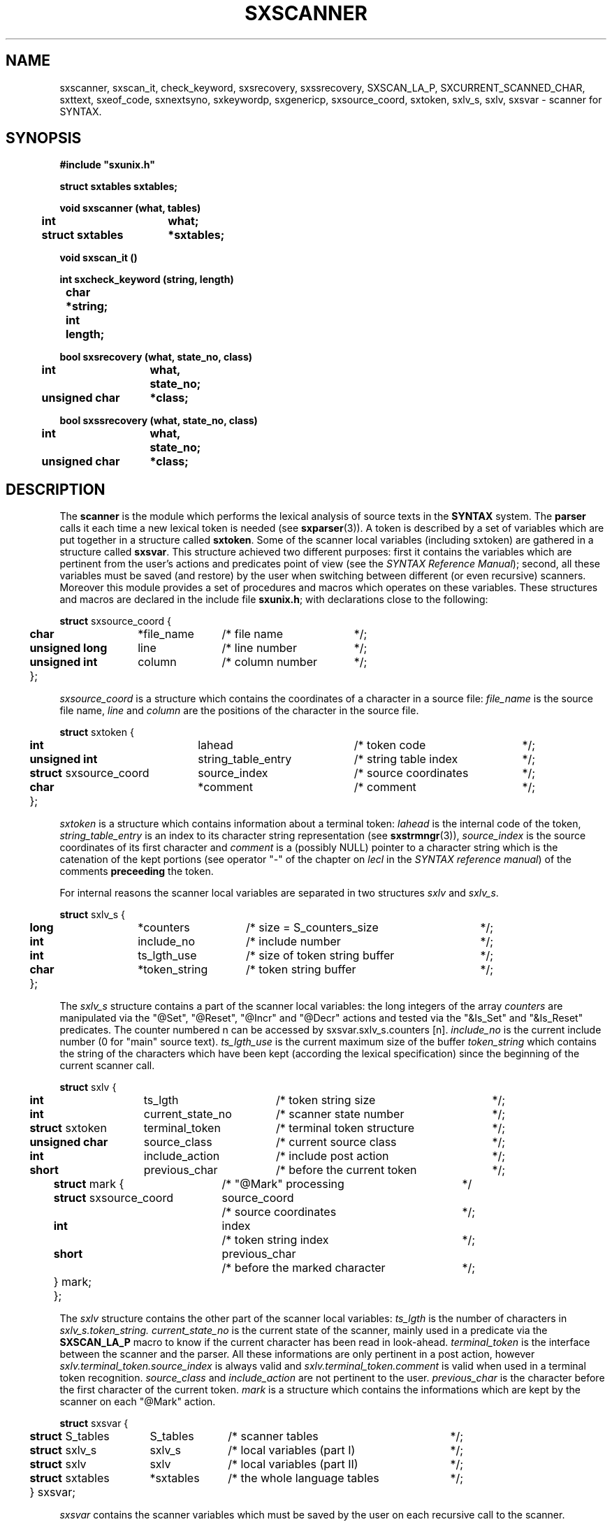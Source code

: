 .\" @(#)sxscanner.3	- SYNTAX [unix] - 4 mai 1988
.TH SXSCANNER 3 "SYNTAX\[rg]"
.SH NAME
sxscanner,
sxscan_it,
check_keyword,
sxsrecovery,
sxssrecovery,
SXSCAN_LA_P,
SXCURRENT_SCANNED_CHAR,
sxttext,
sxeof_code,
sxnextsyno,
sxkeywordp,
sxgenericp,
sxsource_coord,
sxtoken,
sxlv_s,
sxlv,
sxsvar
\- scanner for SYNTAX.
.SH SYNOPSIS
\fB
.nf
#include "sxunix.h"

struct sxtables  sxtables\|;

void sxscanner (what, tables)
.ta \w'SXVOI'u +\w'struct sxtables 'u
	int	what\|;
	struct sxtables	*sxtables\|;

void sxscan_it ()

int sxcheck_keyword (string, length)
.ta \w'int'u +\w'char 'u
	char	*string\|;
	int	length\|;

bool sxsrecovery (what, state_no, class)
.ta \w'SXBOO'u +\w'unsigned char 'u
	int	what,
		state_no\|;
	unsigned char	*class\|;

bool sxssrecovery (what, state_no, class)
.ta \w'SXBOO'u +\w'unsigned char 'u
	int	what,
		state_no\|;
	unsigned char	*class\|;

.fi
.SH DESCRIPTION
The
.B scanner
is the module which performs the lexical analysis of source texts in the
.B SYNTAX
system.
The
.B parser
calls it each time a new lexical token is needed (see \fBsxparser\fP(3)).
A token is described by a set of variables which are put together in a
structure called \fBsxtoken\fP.
Some of the scanner local variables (including sxtoken) are gathered in a
structure called \fBsxsvar\fP.
This structure achieved two different purposes: first it contains the
variables which are pertinent from the user's actions and predicates point
of view (see the \fISYNTAX Reference Manual\fP)\|; second, all these
variables must be saved (and restore) by the user when switching between
different (or even recursive) scanners.
Moreover this module provides a set of procedures and macros which operates
on these variables.
These structures and macros are declared in the include file
.BR sxunix.h \|;
with declarations close to the following\|:
.nf

.ta \w'\fBstr\fP'u +\w'\fBunsigned\fP \fBlong\fP 'u +\w'*file_name 'u +\w'/* column_number 'u
\fBstruct\fP sxsource_coord {
	\fBchar\fP	*file_name	/* file name	*/\|;
	\fBunsigned\fP \fBlong\fP	 line	/* line number	*/\|;
	\fBunsigned\fP \fBint\fP	 column	/* column number	*/\|;
	}\|;

.fi
.I sxsource_coord
is a structure which contains the coordinates of a character in a source file:
.I file_name
is the source file name,
.I line
and
.I column
are the positions of the character in the source file.
.nf

.ta \w'\fBstr\fP'u +\w'\fBstruct\fP sxsource_coord 'u +\w' string_table_entry 'u +\w'/* source coordinates 'u
\fBstruct\fP sxtoken {
	\fBint\fP	 lahead	/* token code	*/\|;
	\fBunsigned int\fP	 string_table_entry	/* string table index	*/\|;
	\fBstruct\fP sxsource_coord	 source_index	/* source coordinates	*/\|;
	\fBchar\fP	*comment	/* comment	*/\|;
	}\|;

.fi
.I sxtoken
is a structure which contains information about a terminal token:
.I lahead
is the internal code of the token,
.I string_table_entry
is an index to its character string representation (see \fBsxstrmngr\fP(3)),
.I source_index
is the source coordinates of its first character and
.I comment
is a (possibly NULL) pointer to a character string which is the catenation
of the kept portions (see operator "-" of the chapter on \fIlecl\fP in the
\fISYNTAX reference manual\fP) of the comments 
.B preceeding
the token.
.LP
For internal reasons the scanner local variables are separated in two
structures \fIsxlv\fP and \fIsxlv_s\fP.
.nf

.ta \w'\fBstr\fP'u +\w'\fBunsigned\fP \fBlong\fP 'u +\w'*token_string 'u +\w'/* size of token string buffer 'u
\fBstruct\fP sxlv_s {
	\fBlong\fP	*counters	/* size = S_counters_size	*/\|;
	\fBint\fP	 include_no	/* include number	*/\|;
	\fBint\fP	 ts_lgth_use	/* size of token string buffer	*/\|;
	\fBchar\fP	*token_string	/* token string buffer	*/\|;
	}\|;

.fi
The
.I sxlv_s
structure contains a part of the scanner local variables: the long integers
of the array
.I counters
are manipulated via the "@Set", "@Reset", "@Incr" and "@Decr"
actions and tested via the "&Is_Set" and "&Is_Reset" predicates.
The counter numbered n can be accessed by sxsvar.sxlv_s.counters [n].
.I include_no
is the current include number (0 for "main" source text).
.I ts_lgth_use
is the current maximum size of the buffer
.I token_string
which contains the string of the
characters which have been kept (according the lexical specification) since
the beginning of the current scanner call.
.nf

.ta \w'\fBstr\fP'u +\w'\fBstruct\fP sxtoken 'u +\w'current_state_no 'u +\w'/* terminal token structure 'u
\fBstruct\fP sxlv {
	\fBint\fP	ts_lgth	/* token string size	*/\|;
	\fBint\fP	current_state_no	/* scanner state number	*/\|;
	\fBstruct\fP sxtoken	terminal_token	/* terminal token structure	*/\|;
	\fBunsigned\fP \fBchar\fP	source_class	/* current source class	*/\|;
	\fBint\fP	include_action	/* include post action	*/\|;
	\fBshort\fP	previous_char	/* before the current token	*/\|;
.ta \w'\fBstr\fP'u +\w'\fBstr\fP'u +\w'\fBstruct\fP sxsource_coord 'u +\w'/* before the marked character 'u
	\fBstruct\fP mark {	/* "@Mark" processing		*/
		\fBstruct\fP sxsource_coord	source_coord
			/* source coordinates	*/\|;
		\fBint\fP	index
			/* token string index	*/\|;
		\fBshort\fP	previous_char
			/* before the marked character	*/\|;
		} mark\|;
	}\|;

.fi
The
.I sxlv
structure contains the other part of the scanner local variables:
.I ts_lgth
is the number of characters in
.I sxlv_s.token_string.
.I current_state_no
is the current state of the scanner, mainly used in a predicate via the 
.B SXSCAN_LA_P
macro to know if the current character has been read in look-ahead.
.I terminal_token
is the interface between the scanner and the parser.
All these informations
are only pertinent in a post action, however
.I sxlv.terminal_token.source_index
is always valid and
.I sxlv.terminal_token.comment
is valid when used in a terminal token recognition.
.I source_class
and
.I include_action
are not pertinent to the user.
.I previous_char
is the character before the first character of the current token.
.I mark
is a structure which contains the informations which are kept by the scanner
on each "@Mark" action.
.nf

.ta \w'\fBstr\fP'u +\w'\fBstruct\fP sxtables 'u +\w'*sxtables 'u +\w'/* local variables (part II) 'u
\fBstruct\fP sxsvar {
	\fBstruct\fP S_tables	 S_tables	/* scanner tables	*/\|;
	\fBstruct\fP sxlv_s	 sxlv_s	/* local variables (part I)	*/\|;
	\fBstruct\fP sxlv	 sxlv	/* local variables (part II)	*/\|;
	\fBstruct\fP sxtables	*sxtables	/* the whole language tables	*/\|;
	} sxsvar\|;

.fi
.I sxsvar
contains the scanner variables which must
be saved by the user on each recursive call to the scanner.
.I S_tables
are the scanner tables,
.I sxlv, sxlv_s
the local scanner variables and
.I sxtables
the pointer to the whole tables of the current language.
.TP
.I sxscanner
is the main entry of the module to be called
for scanning a given source file.
.br
When a new language is going to be processed
the call
.IR sxscanner \|( SXOPEN , \|tables )
opens the tables from the scanner point of view and initialises a part of
\fIsxsvar\fP.
The call
.IR sxscanner \|( SXINIT , \|tables )
initialises the rest of its local variables and read the first character of
the source text.
The call
.IR sxscanner \|( SXACTION , \|tables )
is done by the parser each time it needs a new token\|; this call is
equivalent to
.I sxscan_it().
.IR sxscanner \|( SXCLOSE , \|tables )
terminates all scanning for a given language.
.TP
.IR (*sxsvar.SXS_tables.check_keyword) \|( string , \|length )
if
.I string
of length
.I length
represents a keyword returns its internal code as terminal symbol else 0.
This function can only be used via the current \fIS_tables\fP.
.TP
\fIsxsrecovery\fP and \fIsxssrecovery\fP
are the lexical level error processing modules\|; the first is the standard one
(correction and recovery) while the second is a simplified (hence compact)
version which only deletes the erroneous character.
.TP
.I SXSCAN_LA_P
is a (bool) macro which may be used in the code of a user's predicate
to know if the current character (i.e. the character of the source text whose
class is associated with the predicate being processed) has been read in look
ahead.
.TP
.I SXCURRENT_SCANNED_CHAR
is a (char) macro which may be used in the code of a user's predicate
to retrieve the current character\|; it uses SXSCAN_LA_P.
.TP
.IR sxttext \|( sxtables , \|look_ahead )
is a macro which expands into a character pointer.
This pointer refers to the name of
the terminal symbol whose internal code is
.I look_ahead
in the language whose tables are
.IR sxtables.
.TP
.IR sxeof_code \|( sxtables )
is a macro which expands into an integer.
This integer is the internal code of the token "End Of File"
in the language whose tables are
.IR sxtables.
.TP
.IR sxnextsyno \|( sxtables , \|look_ahead )
is a macro which expands into a character pointer.
This pointer refers to the name of the
next synonym of
.I look_ahead
in the language whose tables are
.IR sxtables.
.TP
.IR sxkeywordp \|( sxtables , \|look_ahead )
is a macro which expands into a bool value\|:
true if
.I look_ahead
is the code of a keyword in the language whose tables are
.I sxtables
else false.
.TP
.IR sxgenericp \|( sxtables , \|look_ahead )
is a macro which expands into a bool value\|:
true if
.I look_ahead
is the code of a generic terminal in the language whose tables are
.I sxtables
else false.
.SH "SEE ALSO"
\fBlecl\fP\|(1),
\fBtdef\fP\|(1),
\fBsxunix\fP\|(3),
\fBsxsrcmngr\fP\|(3),
\fBsxparser\fP\|(3)
and the \fISYNTAX Reference Manual\fP.
.SH NOTES
The contents of the structure
.I sxsvar
must be saved and restore by the user when switching
between different scanners.

